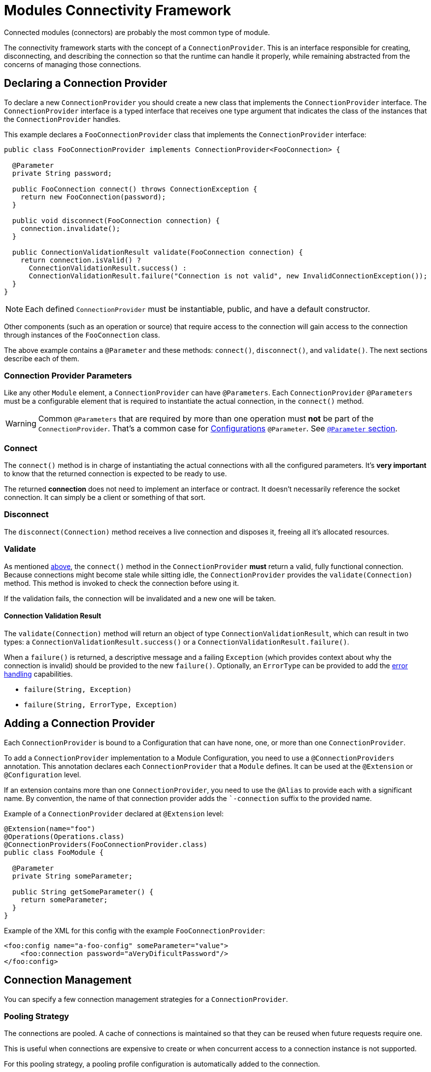 = Modules Connectivity Framework
:keywords: mule, sdk, connection, connectivity, management, pooling, cached, provider, connection-provider

Connected modules (connectors) are probably the most common type of module.

The connectivity framework starts with the concept of a `ConnectionProvider`.
This is an interface responsible for creating, disconnecting, and describing the connection so that the runtime can handle it properly, while remaining abstracted from the concerns of managing those connections.

== Declaring a Connection Provider

To declare a new `ConnectionProvider` you should create a new class that implements the `ConnectionProvider` interface. The `ConnectionProvider` interface is a typed interface that receives one type argument that indicates the class of the instances that the `ConnectionProvider` handles.

This example declares a `FooConnectionProvider` class that implements the `ConnectionProvider` interface:

[source, java, linenums]
----
public class FooConnectionProvider implements ConnectionProvider<FooConnection> {

  @Parameter
  private String password;

  public FooConnection connect() throws ConnectionException {
    return new FooConnection(password);
  }

  public void disconnect(FooConnection connection) {
    connection.invalidate();
  }

  public ConnectionValidationResult validate(FooConnection connection) {
    return connection.isValid() ?
      ConnectionValidationResult.success() :
      ConnectionValidationResult.failure("Connection is not valid", new InvalidConnectionException());
  }
}
----

[NOTE]
Each defined `ConnectionProvider` must be instantiable, public, and have a default constructor.

Other components (such as an operation or source) that require access to the connection will gain access to the connection through instances of the `FooConnection` class.

The above example contains a `@Parameter` and these methods: `connect()`, `disconnect()`, and `validate()`. The next sections describe each of them.

=== Connection Provider Parameters

Like any other `Module` element, a `ConnectionProvider` can have `@Parameters`.
Each `ConnectionProvider` `@Parameters` must be a configurable element that is required to instantiate the actual connection, in the `connect()` method.

[WARNING]
Common `@Parameters` that are required by more than one operation must *not* be part of the `ConnectionProvider`. That's a common case for <<configs#, Configurations>> `@Parameter`. See <<parameters#, `@Parameter` section>>.

[[_connections_connect]]
=== Connect

The `connect()` method is in charge of instantiating the actual connections with all the configured parameters. It's *very important* to know that the returned connection is expected to be ready to use.

The returned *connection* does not need to implement an interface or contract. It doesn’t necessarily reference the socket connection. It can simply be a client or something of that sort.

=== Disconnect

The `disconnect(Connection)` method receives a live connection and disposes it, freeing all it's allocated resources.

=== Validate

As mentioned <<_connections_connect, above>>, the `connect()` method in the `ConnectionProvider` *must* return a valid, fully functional connection. Because connections might become stale while sitting idle, the `ConnectionProvider` provides the `validate(Connection)` method. This method is invoked to check the connection before using it.

If the validation fails, the connection will be invalidated and a new one will be taken.

==== Connection Validation Result

The `validate(Connection)` method will return an object of type `ConnectionValidationResult`, which can result in two types: a `ConnectionValidationResult.success()` or a `ConnectionValidationResult.failure()`.

When a `failure()` is returned, a descriptive message and a failing `Exception` (which provides context about why the connection is invalid) should be provided to the new `failure()`. Optionally, an `ErrorType` can be provided to add the <<errors#, error handling>> capabilities.

* `failure(String, Exception)`
* `failure(String, ErrorType, Exception)`

== Adding a Connection Provider

Each `ConnectionProvider` is bound to a Configuration that can have none, one, or more than one `ConnectionProvider`.

To add a `ConnectionProvider` implementation to a Module Configuration, you need to use a `@ConnectionProviders` annotation. This annotation declares  each `ConnectionProvider` that a `Module` defines. It can be used at the `@Extension` or `@Configuration` level.

If an extension contains more than one `ConnectionProvider`, you need to use the `@Alias` to provide each with a significant name. By convention, the name of that connection provider adds the ``-connection` suffix to the provided name.

Example of a `ConnectionProvider` declared at `@Extension` level:

[source, java, linenums]
----
@Extension(name="foo")
@Operations(Operations.class)
@ConnectionProviders(FooConnectionProvider.class)
public class FooModule {

  @Parameter
  private String someParameter;

  public String getSomeParameter() {
    return someParameter;
  }
}
----

Example of the XML for this config with the example `FooConnectionProvider`:

[source, xml, linenums]
----
<foo:config name="a-foo-config" someParameter="value">
    <foo:connection password="aVeryDificultPassword"/>
</foo:config>
----

== Connection Management

You can specify a few connection management strategies for a
`ConnectionProvider`.

=== Pooling Strategy

The connections are pooled. A cache of connections is maintained so that they can be reused when future requests require one.

This is useful when connections are expensive to create or when concurrent access to a connection instance is not supported.

// TODO link to MULE pooling profile configuration
For this pooling strategy, a pooling profile configuration is automatically added to the connection.

You can enable pooling connection management by implementing the `PoolingConnectionProvider` interface.

=== Cached Strategy

For each configuration instance, a connection is established and cached so that one specific configuration always gets the same connection. The connection is maintained until the configuration itself is stopped.

You can enable cached connection management by implementing the `CachedConnectionProvider` interface.

=== No Strategy

The runtime adds no additional infrastructure similar to the pooling cases.
The `ConnectionProvider` is responsible for providing the totality of the
connection-handling behavior. An operation that requires a connection calls the `connect()` method each time it needs a connection, and it destroys the connection once the operation is complete.

Implementing the `ConnectionProvider` interface means no strategy.

== Using Connections

Using connections in Operations and Sources is quite different, see:

* <<operations#_using_connections, Using Connections in Operations>>
* <<sources-config-connection#, Using Connections in Sources>>
